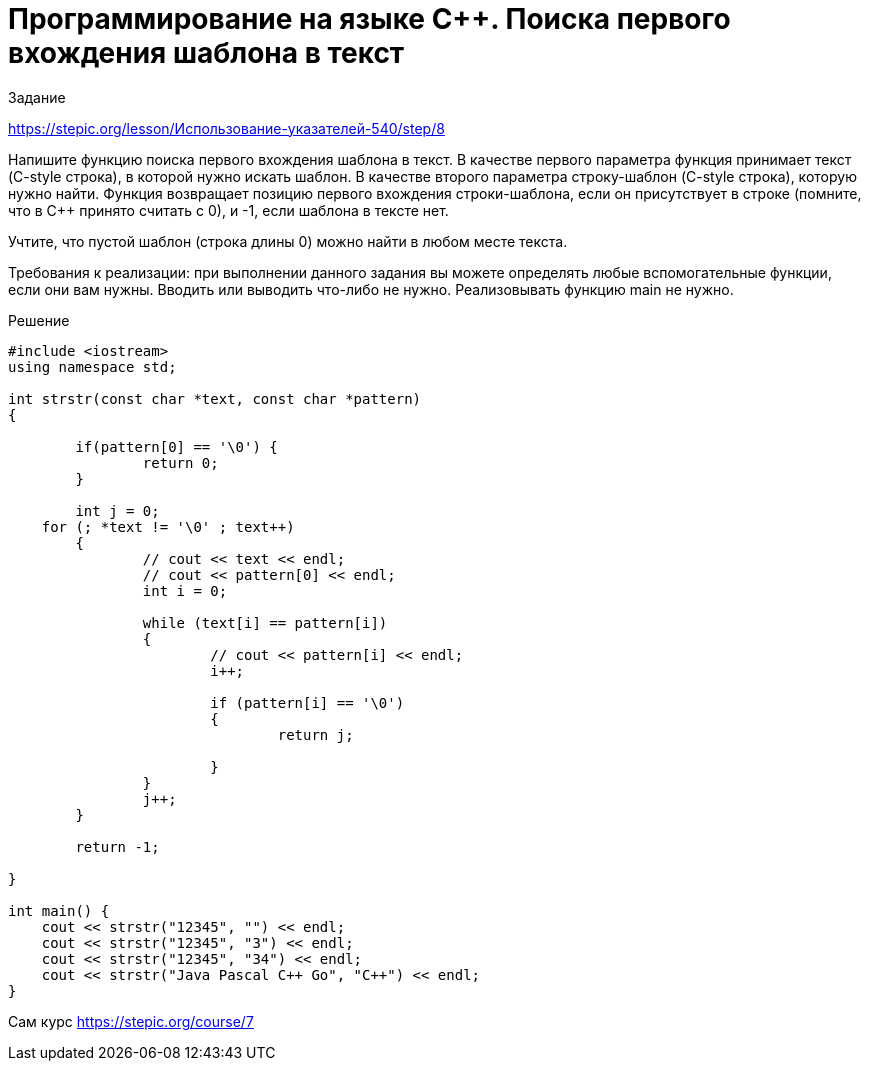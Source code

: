 = Программирование на языке C++. Поиска первого вхождения шаблона в текст
:hp-alt-title: cplusplus programming search string pattern
:hp-tags: Stepic, C++, course

Задание 

https://stepic.org/lesson/Использование-указателей-540/step/8

Напишите функцию поиска первого вхождения шаблона в текст. В качестве первого параметра функция принимает текст (C-style строка), в которой нужно искать шаблон. В качестве второго параметра строку-шаблон (C-style строка), которую нужно найти. Функция возвращает позицию первого вхождения строки-шаблона, если он присутствует в строке (помните, что в C++ принято считать с 0), и -1, если шаблона в тексте нет. 

Учтите, что пустой шаблон (строка длины 0) можно найти в любом месте текста. 

Требования к реализации: при выполнении данного задания вы можете определять любые вспомогательные функции, если они вам нужны. Вводить или выводить что-либо не нужно. Реализовывать функцию main не нужно.


Решение

[source, cpp]
----
#include <iostream>
using namespace std;

int strstr(const char *text, const char *pattern)
{	
	
	if(pattern[0] == '\0') {
		return 0;
	}
	
	int j = 0;
    for (; *text != '\0' ; text++) 
	{	
		// cout << text << endl;
		// cout << pattern[0] << endl;
		int i = 0;
	
		while (text[i] == pattern[i]) 
		{	
			// cout << pattern[i] << endl;
			i++;
			
			if (pattern[i] == '\0') 
			{
				return j;
			
			}
		}
		j++;
	}
	
	return -1;
	
}

int main() {
    cout << strstr("12345", "") << endl;
    cout << strstr("12345", "3") << endl;
    cout << strstr("12345", "34") << endl;
    cout << strstr("Java Pascal C++ Go", "C++") << endl;
}
----

Сам курс https://stepic.org/course/7
